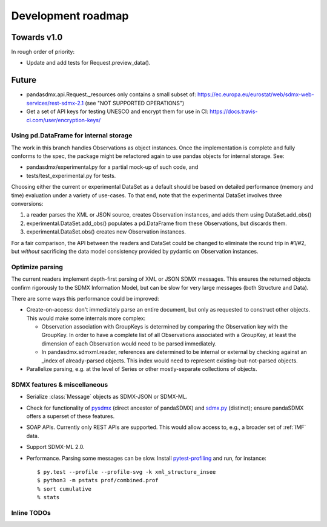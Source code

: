 Development roadmap
===================

Towards v1.0
------------
In rough order of priority:

- Update and add tests for Request.preview_data().

Future
------

- pandasdmx.api.Request._resources only contains a small subset of:
  https://ec.europa.eu/eurostat/web/sdmx-web-services/rest-sdmx-2.1 (see "NOT
  SUPPORTED OPERATIONS")
- Get a set of API keys for testing UNESCO and encrypt them for use in CI:
  https://docs.travis-ci.com/user/encryption-keys/

Using pd.DataFrame for internal storage
~~~~~~~~~~~~~~~~~~~~~~~~~~~~~~~~~~~~~~~

The work in this branch handles Observations as object instances. Once the
implementation is complete and fully conforms to the spec, the package might
be refactored again to use pandas objects for internal storage. See:

- pandasdmx/experimental.py for a partial mock-up of such code, and
- tests/test_experimental.py for tests.

Choosing either the current or experimental DataSet as a default should be
based on detailed performance (memory and time) evaluation under a variety of
use-cases. To that end, note that the experimental DataSet involves three
conversions:

1. a reader parses the XML or JSON source, creates Observation instances, and
   adds them using DataSet.add_obs()
2. experimental.DataSet.add_obs() populates a pd.DataFrame from these
   Observations, but discards them.
3. experimental.DataSet.obs() creates new Observation instances.

For a fair comparison, the API between the readers and DataSet could be changed
to eliminate the round trip in #1/#2, but *without* sacrificing the data model
consistency provided by pydantic on Observation instances.

Optimize parsing
~~~~~~~~~~~~~~~~
The current readers implement depth-first parsing of XML or JSON SDMX messages.
This ensures the returned objects confirm rigorously to the SDMX Information
Model, but can be slow for very large messages (both Structure and Data).

There are some ways this performance could be improved:

- Create-on-access: don't immediately parse an entire document, but only as
  requested to construct other objects. This would make some internals more
  complex:

  - Observation association with GroupKeys is determined by comparing the
    Observation key with the GroupKey. In order to have a complete list of all
    Observations associated with a GroupKey, at least the dimension of each
    Observation would need to be parsed immediately.

  - In pandasdmx.sdmxml.reader, references are determined to be internal or
    external by checking against an _index of already-parsed objects. This
    index would need to represent existing-but-not-parsed objects.

- Parallelize parsing, e.g. at the level of Series or other mostly-separate
  collections of objects.

SDMX features & miscellaneous
~~~~~~~~~~~~~~~~~~~~~~~~~~~~~

- Serialize :class:`Message` objects as SDMX-JSON or SDMX-ML.

- Check for functionality of pysdmx_ (direct ancestor of pandaSDMX) and
  sdmx.py_ (distinct); ensure pandaSDMX offers a superset of these features.

- SOAP APIs. Currently only REST APIs are supported. This would allow access
  to, e.g., a broader set of :ref:`IMF` data.

- Support SDMX-ML 2.0.

- Performance. Parsing some messages can be slow. Install pytest-profiling_ and
  run, for instance::

      $ py.test --profile --profile-svg -k xml_structure_insee
      $ python3 -m pstats prof/combined.prof
      % sort cumulative
      % stats

Inline TODOs
~~~~~~~~~~~~

.. todolist::

.. _pytest-profiling: https://pypi.org/project/pytest-profiling/
.. _pysdmx: https://github.com/srault95/pysdmx
.. _sdmx.py: https://github.com/mwilliamson/sdmx.py
